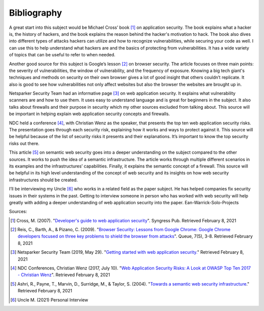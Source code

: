 Bibliography
============

A great start into this subject would be Michael Cross’ book [#f1]_ on
application security. The book explains what a hacker is, the history of
hackers, and the book explains the reason behind the hacker's motivation to
hack. The book also dives into different types of attacks hackers can utilize
and how to recognize vulnerabilities, while securing your code as well. I can
use this to help understand what hackers are and the basics of protecting from
vulnerabilities. It has a wide variety of topics that can be useful to refer to
when needed.

Another good source for this subject is Google’s lesson [#f2]_ on browser
security. The article focuses on three main points: the severity of
vulnerabilities, the window of vulnerability, and the frequency of exposure.
Knowing a big tech giant's techniques and methods on security on their own
browser gives a lot of good insight that others couldn’t replicate. It also is
good to see how vulnerabilities not only affect websites but also the browser
the websites are brought up in.


Netsparker Security Team had an informative page [#f3]_ on web application
security. It explains what vulnerability scanners are and how to use them.
It uses easy to understand language and is great for beginners in the subject.
It also talks about firewalls and their purpose in security which my other
sources excluded from talking about. This source will be important in helping
explain web application security concepts and firewalls.

NDC held a conference [#f4]_, with Christian Wenz as the speaker, that presents
the top ten web application security risks. The presentation goes through each
security risk, explaining how it works and ways to protect against it. This
source will be helpful because of the list of security risks it presents and
their explanations. It’s important to know the top security risks out there.

This article [#f5]_ on semantic web security goes into a deeper understanding
on the subject compared to the other sources. It works to push the idea of a
semantic infrastructure. The article works through multiple different scenarios
in its examples and the infrastructures’ capabilities. Finally, it explains the
semantic concept of a firewall. This source will be helpful in its high level
understanding of the concept of web security and its insights on how web
security infrastructures should be created.

I’ll be interviewing my Uncle [#f6]_ who works in a related field as the paper
subject. He has helped companies fix security issues in their systems in the
past. Getting to interview someone in person who has worked with web security
will help greatly with adding a deeper understanding of web application security
into the paper.
Ean-Warrick-Solo-Projects

Sources:

.. [#f1] Cross, M. (2007). "`Developer's guide to web application security
    <https://simpsoncollege.on.worldcat.org/oclc/85861133>`_". Syngress Pub.
    Retrieved February 8, 2021

.. [#f2] Reis, C., Barth, A., & Pizano, C. (2009). "`Browser Security: Lessons
    from Google Chrome: Google Chrome developers focused on three key problems
    to shield the browser from attacks
    <https://dl.acm.org/doi/pdf/10.1145/1551644.1556050>`_". Queue, 7(5), 3-8.
    Retrieved February 8, 2021

.. [#f3] Netsparker Security Team (2019, May 29). "`Getting started with web
    application security. <https://www.netsparker.com/blog/web-security/getting-started-web-application-security/>`_"
    Retrieved February 8, 2021

.. [#f4] NDC Conferences, Christian Wenz (2017, July 10). "`Web Application
    Security Risks: A Look at OWASP Top Ten 2017 - Christian Wenz
    <https://youtu.be/avFR_Af0KGk>`_". Retrieved February 8, 2021

.. [#f5] Ashri, R., Payne, T., Marvin, D., Surridge, M., & Taylor, S. (2004).
    "`Towards a semantic web security infrastructure
    <https://www.aaai.org/Papers/Symposia/Spring/2004/SS-04-06/SS04-06-012.pdf>`_."
    Retrieved February 8, 2021

.. [#f6] Uncle M. (2021) Personal Interview






